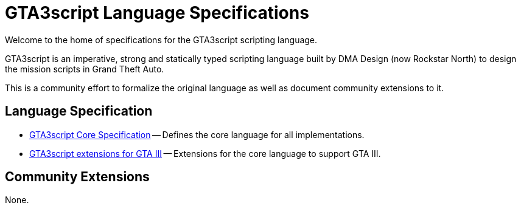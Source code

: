 = GTA3script Language Specifications
:!sectnums:
:nofooter:
:idprefix:
:idseparator: -

Welcome to the home of specifications for the GTA3script scripting language.

GTA3script is an imperative, strong and statically typed scripting language built by DMA Design (now Rockstar North) to design the mission scripts in Grand Theft Auto.

This is a community effort to formalize the original language as well as document community extensions to it.

[[language-specs]]
== Language Specification

* link:./core.html[GTA3script Core Specification] -- Defines the core language for all implementations.
* link:./gta3.html[GTA3script extensions for GTA III] -- Extensions for the core language to support GTA III.

[[community-specs]]
== Community Extensions

None.

